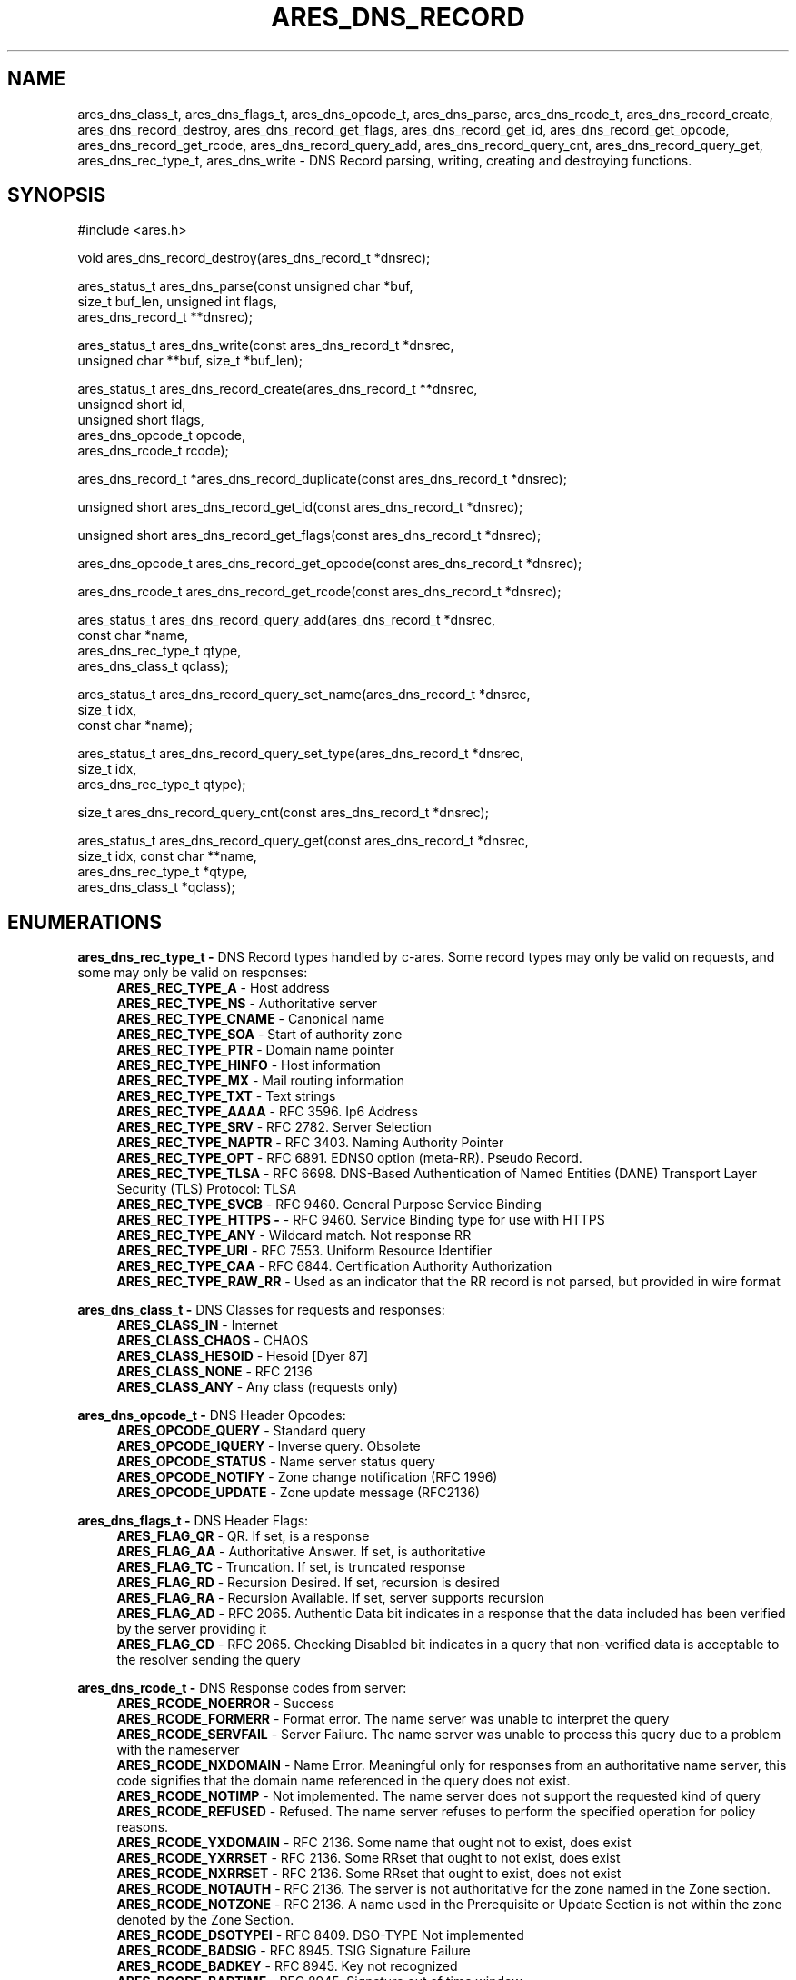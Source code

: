 .\" Copyright (C) 2023 The c-ares project and its contributors.
.\" SPDX-License-Identifier: MIT
.\"
.TH ARES_DNS_RECORD 3 "12 November 2023"
.SH NAME
ares_dns_class_t, ares_dns_flags_t, ares_dns_opcode_t, ares_dns_parse,
ares_dns_rcode_t, ares_dns_record_create, ares_dns_record_destroy,
ares_dns_record_get_flags, ares_dns_record_get_id, ares_dns_record_get_opcode,
ares_dns_record_get_rcode, ares_dns_record_query_add, ares_dns_record_query_cnt,
ares_dns_record_query_get, ares_dns_rec_type_t, ares_dns_write \-
DNS Record parsing, writing, creating and destroying functions.
.SH SYNOPSIS
.nf
#include <ares.h>

void ares_dns_record_destroy(ares_dns_record_t *dnsrec);

ares_status_t ares_dns_parse(const unsigned char *buf,
                             size_t buf_len, unsigned int flags,
                             ares_dns_record_t **dnsrec);

ares_status_t ares_dns_write(const ares_dns_record_t *dnsrec,
                             unsigned char **buf, size_t *buf_len);

ares_status_t ares_dns_record_create(ares_dns_record_t **dnsrec,
                                     unsigned short      id,
                                     unsigned short      flags,
                                     ares_dns_opcode_t   opcode,
                                     ares_dns_rcode_t    rcode);

ares_dns_record_t *ares_dns_record_duplicate(const ares_dns_record_t *dnsrec);

unsigned short ares_dns_record_get_id(const ares_dns_record_t *dnsrec);

unsigned short ares_dns_record_get_flags(const ares_dns_record_t *dnsrec);

ares_dns_opcode_t ares_dns_record_get_opcode(const ares_dns_record_t *dnsrec);

ares_dns_rcode_t ares_dns_record_get_rcode(const ares_dns_record_t *dnsrec);

ares_status_t ares_dns_record_query_add(ares_dns_record_t  *dnsrec,
                                        const char         *name,
                                        ares_dns_rec_type_t qtype,
                                        ares_dns_class_t    qclass);

ares_status_t ares_dns_record_query_set_name(ares_dns_record_t  *dnsrec,
                                             size_t              idx,
                                             const char         *name);

ares_status_t ares_dns_record_query_set_type(ares_dns_record_t  *dnsrec,
                                             size_t              idx,
                                             ares_dns_rec_type_t qtype);

size_t ares_dns_record_query_cnt(const ares_dns_record_t *dnsrec);

ares_status_t ares_dns_record_query_get(const ares_dns_record_t *dnsrec,
                                        size_t idx, const char **name,
                                        ares_dns_rec_type_t *qtype,
                                        ares_dns_class_t *qclass);

.fi
.SH ENUMERATIONS

.B ares_dns_rec_type_t -
DNS Record types handled by c-ares.  Some record types may only be valid
on requests, and some may only be valid on responses:
.RS 4
.B ARES_REC_TYPE_A
- Host address
.br
.B ARES_REC_TYPE_NS
- Authoritative server
.br
.B ARES_REC_TYPE_CNAME
- Canonical name
.br
.B ARES_REC_TYPE_SOA
- Start of authority zone
.br
.B ARES_REC_TYPE_PTR
- Domain name pointer
.br
.B ARES_REC_TYPE_HINFO
- Host information
.br
.B ARES_REC_TYPE_MX
- Mail routing information
.br
.B ARES_REC_TYPE_TXT
- Text strings
.br
.B ARES_REC_TYPE_AAAA
- RFC 3596. Ip6 Address
.br
.B ARES_REC_TYPE_SRV
- RFC 2782. Server Selection
.br
.B ARES_REC_TYPE_NAPTR
- RFC 3403. Naming Authority Pointer
.br
.B ARES_REC_TYPE_OPT
- RFC 6891. EDNS0 option (meta-RR). Pseudo Record.
.br
.B ARES_REC_TYPE_TLSA
- RFC 6698. DNS-Based Authentication of Named Entities (DANE) Transport Layer Security (TLS) Protocol: TLSA
.br
.B ARES_REC_TYPE_SVCB
- RFC 9460. General Purpose Service Binding
.br
.B ARES_REC_TYPE_HTTPS -
- RFC 9460. Service Binding type for use with HTTPS
.br
.B ARES_REC_TYPE_ANY
- Wildcard match.  Not response RR
.br
.B ARES_REC_TYPE_URI
- RFC 7553. Uniform Resource Identifier
.br
.B ARES_REC_TYPE_CAA
- RFC 6844. Certification Authority Authorization
.br
.B ARES_REC_TYPE_RAW_RR
- Used as an indicator that the RR record is not parsed, but provided in wire
format
.br
.RE

.B ares_dns_class_t -
DNS Classes for requests and responses:
.RS 4
.B ARES_CLASS_IN
- Internet
.br
.B ARES_CLASS_CHAOS
- CHAOS
.br
.B ARES_CLASS_HESOID
- Hesoid [Dyer 87]
.br
.B ARES_CLASS_NONE
- RFC 2136
.br
.B ARES_CLASS_ANY
- Any class (requests only)
.br
.RE

.B ares_dns_opcode_t -
DNS Header Opcodes:
.RS 4
.B ARES_OPCODE_QUERY
- Standard query
.br
.B ARES_OPCODE_IQUERY
- Inverse query. Obsolete
.br
.B ARES_OPCODE_STATUS
- Name server status query
.br
.B ARES_OPCODE_NOTIFY
- Zone change notification (RFC 1996)
.br
.B ARES_OPCODE_UPDATE
- Zone update message (RFC2136)
.br
.RE

.B ares_dns_flags_t -
DNS Header Flags:
.RS 4
.B ARES_FLAG_QR
- QR. If set, is a response
.br
.B ARES_FLAG_AA
- Authoritative Answer. If set, is authoritative
.br
.B ARES_FLAG_TC
- Truncation. If set, is truncated response
.br
.B ARES_FLAG_RD
- Recursion Desired. If set, recursion is desired
.br
.B ARES_FLAG_RA
- Recursion Available. If set, server supports recursion
.br
.B ARES_FLAG_AD
- RFC 2065. Authentic Data bit indicates in a response that the data included
has been verified by the server providing it
.br
.B ARES_FLAG_CD
- RFC 2065. Checking Disabled bit indicates in a query that non-verified data
is acceptable to the resolver sending the query
.br
.RE

.B ares_dns_rcode_t -
DNS Response codes from server:
.RS 4
.B ARES_RCODE_NOERROR
- Success
.br
.B ARES_RCODE_FORMERR
- Format error. The name server was unable to interpret the query
.br
.B ARES_RCODE_SERVFAIL
- Server Failure. The name server was unable to process this query due to a
problem with the nameserver
.br
.B ARES_RCODE_NXDOMAIN
- Name Error.  Meaningful only for responses from an authoritative name server,
this code signifies that the domain name referenced in the query does not exist.
.br
.B ARES_RCODE_NOTIMP
- Not implemented.  The name server does not support the requested kind of query
.br
.B ARES_RCODE_REFUSED
- Refused. The name server refuses to perform the specified operation for policy
reasons.
.br
.B ARES_RCODE_YXDOMAIN
- RFC 2136. Some name that ought not to exist, does exist
.br
.B ARES_RCODE_YXRRSET
- RFC 2136. Some RRset that ought to not exist, does exist
.br
.B ARES_RCODE_NXRRSET
- RFC 2136. Some RRset that ought to exist, does not exist
.br
.B ARES_RCODE_NOTAUTH
- RFC 2136. The server is not authoritative for the zone named in the Zone section.
.br
.B ARES_RCODE_NOTZONE
- RFC 2136. A name used in the Prerequisite or Update Section is not within the
zone denoted by the Zone Section.
.br
.B ARES_RCODE_DSOTYPEI
- RFC 8409. DSO-TYPE Not implemented
.br
.B ARES_RCODE_BADSIG
- RFC 8945. TSIG Signature Failure
.br
.B ARES_RCODE_BADKEY
- RFC 8945. Key not recognized
.br
.B ARES_RCODE_BADTIME
- RFC 8945. Signature out of time window
.br
.B ARES_RCODE_BADMODE
- RFC 2930. Bad TKEY Mode
.br
.B ARES_RCODE_BADNAME
- RFC 2930. Duplicate Key Name
.br
.B ARES_RCODE_BADALG
- RFC 2930. Algorithm not supported
.br
.B ARES_RCODE_BADTRUNC
- RFC 8945. Bad Truncation
.br
.B ARES_RCODE_BADCOOKIE
- RFC 7973. Bad/missing Server Cookie
.br
.RE

.B ares_dns_parse_flags_t -
Flags for altering \fIares_dns_parse(3)\fP behaviour:
.RS 4
.B ARES_DNS_PARSE_AN_BASE_RAW
- Parse Answer Section from RFC 1035 that allow name compression as RAW RR type
.br
.B ARES_DNS_PARSE_NS_BASE_RAW
- Parse Authority Section from RFC 1035 that allow name compression as RAW RR type
.br
.B ARES_DNS_PARSE_AR_BASE_RAW
- Parse Additional Section from RFC 1035 that allow name compression as RAW RR type
.br
.B ARES_DNS_PARSE_AN_EXT_RAW
- Parse Answer Section from later RFCs (no name compression) as RAW RR type
.br
.B ARES_DNS_PARSE_NS_EXT_RAW
- Parse Authority Section from later RFCs (no name compression) as RAW RR type
.br
.B ARES_DNS_PARSE_AR_EXT_RAW
- Parse Additional Section from later RFCs (no name compression) as RAW RR type
.br
.RE

.SH DESCRIPTION

The \fIares_dns_record_destroy(3)\fP function destroys the memory associated
with the dns record created by either \fIares_dns_record_create(3)\fP or
\fIares_dns_parse(3)\fP passed in via
.IR dnsrec .

The \fIares_dns_parse(3)\fP function parses the buffer provided in
.IR buf
with length provided in
.IR buf_len.
The
.IR flags
parameter can be one or more \fIares_dns_parse_flags_t\fP, or zero if no
flags are needed.  The resulting dns record data structure is stored into the
variable pointed to by
.IR dnsrec
and must be destroyed using \fIares_dns_record_destroy(3)\fP.

The \fIares_dns_write(3)\fP function takes a populated DNS record structure in
.IR dnsrec
and writes a wire-format DNS message into the variable pointed to by
.IR buf
and writes the length of the buffer into the variable pointed to by
.IR buf_len.
The buffer must be destroyed using \fIares_free_string(3)\fP.

The \fIares_dns_record_create(3)\fP function creates an empty DNS record structure
in the variable pointed to by
.IR dnsrec.
The
.IR id
parameter is the DNS message id, however if passing to \fIares_send(3)\fP this
identifier will be overwritten, so should typically be 0. The
.IR flags
parameter is one or more \fIares_dns_flags_t\fP.  The opcode is passed in the
.IR opcode
parameter and should typically be \fIARES_OPCODE_QUERY\fP.  The response code
is meant mostly for responses and is passed in the
.IR rcode
parameter and is typically \fPARES_RCODE_NOERROR\fP.

The \fIares_dns_record_duplicate(3)\fP function duplicates an existing DNS
record structure.  This may be useful if needing to save a result as retrieved
from \fIares_send_dnsrec(3)\fP or \fIares_search_dnsrec(3)\fP.  The structure
to be duplicated is passed in the
.IR dnsrec
parameter, and the duplicated copy is returned, or NULL on error such as
out of memory.

The \fIares_dns_record_get_id(3)\fP function is used to retrieve the DNS
message id from the DNS record provided in the
.IR dnsrec
parameter.

The \fIares_dns_record_get_flags(3)\fP function is used to retrieve the DNS
message flags from the DNS record provided in the
.IR dnsrec
parameter.

The \fIares_dns_record_get_opcode(3)\fP function is used to retrieve the DNS
message flags from the DNS record provided in the
.IR dnsrec
parameter.

The \fIares_dns_record_get_rcode(3)\fP function is used to retrieve the DNS
message response code from the DNS record provided in the
.IR dnsrec
parameter.


The \fIares_dns_record_query_add(3)\fP function is used to add a question to
the DNS record provided in the
.IR dnsrec
parameter.  The domain name specified for the question is provided in the
.IR name
parameter, along with the question type in the
.IR qtype
parameter and the question class (typically \fIARES_CLASS_IN\fP) in the
.IR qclass
parameter.

The \fIares_dns_record_query_set_name(3)\fP function is used to modify the
question name in the DNS record provided in the
.IR dnsrec
parameter.  The index of the query, which must be less than
\fIares_dns_record_query_cnt(3)\fP, is provided in the
.IR idx
parameter. The new domain name is provided in the
.IR name
parameter. Care should be taken as this will cause invalidation of any
\fIname\fP pointer retrieved from \fIares_dns_Record_query_get(3)\fP.  This
function is useful if sending multiple similar queries without re-creating
the entire DNS query.

The \fIares_dns_record_query_set_type(3)\fP function is used to modify the
question type in the DNS record provided in the
.IR dnsrec
parameter.  The index of the query, which must be less than
\fIares_dns_record_query_cnt(3)\fP, is provided in the
.IR idx
parameter. The new query type is provided in the
.IR qtype
parameter.

The \fIares_dns_record_query_cnt(3)\fP function is used to retrieve the number
of DNS questions in the DNS record provided in the
.IR dnsrec
parameter.

The \fIares_dns_record_query_get(3)\fP function is used to retrieve the details
of a single DNS question in the provided
.IR dnsrec
parameter.  The index provided in the
.IR idx
parameter must be less than the value returned from \fIares_dns_record_query_cnt(3)\fP.
The DNS question name will be returned in the variable pointed to by the
.IR name
parameter, this may be provided as NULL if the name is not needed.  This pointer
will be invalided by any call to \fIares_dns_record_query_set_name(3)\fP.
The DNS question type will be returned in the variable pointed to by the
.IR qtype
parameter, this may be provided as NULL if the type is not needed.
The DNS question class will be returned in the variable pointed to by the
.IR qclass
parameter, this may be provided as NULL if the class is not needed.


.SH RETURN VALUES

\fIares_dns_parse(3)\fP, \fIares_dns_write(3)\fP, \fIares_dns_record_create(3)\fP,
\fIares_dns_record_query_add(3)\fP, and \fIares_dns_record_query_get(3)\fP all
return an \fIares_status_t\fP error code.
.B ARES_SUCCESS
is returned on success,
.B ARES_ENOMEM
is returned on out of memory,
.B ARES_EFORMERR
is returned on misuse.

\fIares_dns_record_get_id(3)\fP, \fIares_dns_record_get_flags(3)\fP,
\fIares_dns_record_get_opcode(3)\fP, \fIares_dns_record_get_rcode(3)\fP, and
\fIares_dns_record_query_cnt(3)\fP all returned their prescribed datatype
values and in general can't fail except for misuse cases, in which a 0 may
be returned, however 0 can also be a valid return value for most of these
functions.


.SH AVAILABILITY
These functions were first introduced in c-ares version 1.22.0.
.SH SEE ALSO
.BR ares_dns_mapping (3),
.BR ares_dns_rr (3),
.BR ares_free_string (3)
